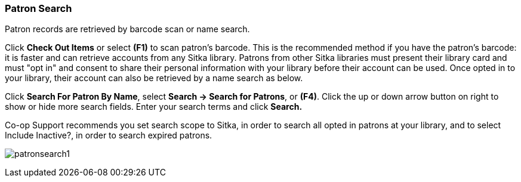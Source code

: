 Patron Search
~~~~~~~~~~~~~
Patron records are retrieved by barcode scan or name search.

Click *Check Out Items* or select *(F1)* to scan patron's barcode. This is the recommended method if you have the patron's barcode: it is faster and can retrieve accounts from any Sitka library. Patrons from other Sitka libraries must present their library card and must "opt in" and consent to share their personal information with your library before their account can be used. Once opted in to your library, their account can also be retrieved by a name search as below.

Click *Search For Patron By Name*, select *Search → Search for Patrons*, or *(F4)*. Click the up or down arrow button on right to show or hide more search fields. Enter your search terms and click *Search.*

Co-op Support recommends you set search scope to Sitka, in order to search all opted in patrons at your library, and to select Include Inactive?, in order to search expired patrons.

image:images/circ/patronsearch1.png[scaledwidth="75%"]

